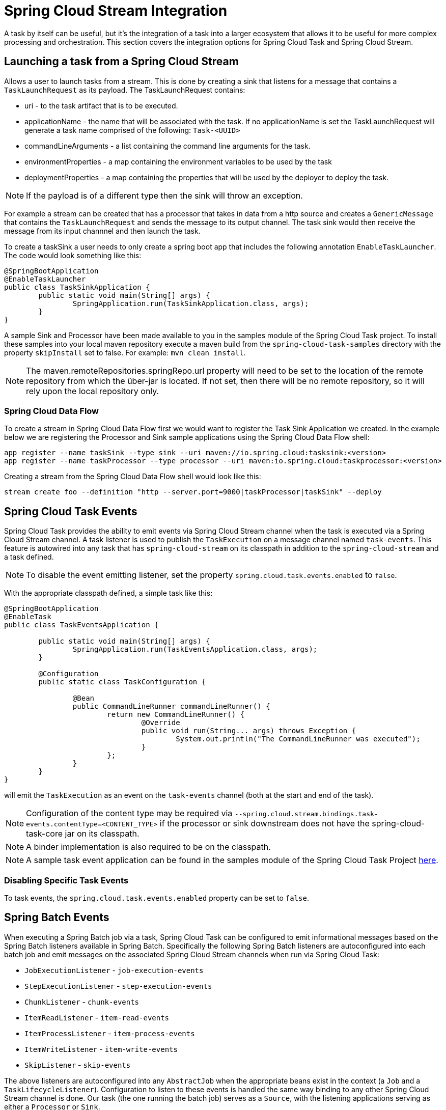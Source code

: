 [[stream-integration]]
= Spring Cloud Stream Integration

[[partintro]]
--
A task by itself can be useful, but it's the integration of a task into a larger ecosystem
that allows it to be useful for more complex processing and orchestration.  This section
covers the integration options for Spring Cloud Task and Spring Cloud Stream.
--

[[stream-integration-launching-sink]]
== Launching a task from a Spring Cloud Stream

Allows a user to launch tasks from a stream.  This is done by creating a sink that
listens for a message that contains a `TaskLaunchRequest` as its payload.  The
TaskLaunchRequest contains:

* uri - to the task artifact that is to be executed.
* applicationName - the name that will be associated with the task. If no
applicationName is set the TaskLaunchRequest will generate a task name
comprised of the following: `Task-<UUID>`
* commandLineArguments - a list containing the command line arguments for the
task.
* environmentProperties - a map containing the environment variables to be used
by the task
* deploymentProperties - a map containing the properties that will be used by
the deployer to deploy the task.

NOTE: If the payload is of a different type then the sink will throw an exception.

For example  a stream can be created that has a processor that takes in data from a
http source and creates a `GenericMessage` that contains the `TaskLaunchRequest` and sends
the message to its output channel. The task sink would then receive the message from its
input channnel and then launch the task.

To create a taskSink a user needs to only create a spring boot app that includes the
following annotation `EnableTaskLauncher`.  The code would look something like this:

```
@SpringBootApplication
@EnableTaskLauncher
public class TaskSinkApplication {
	public static void main(String[] args) {
		SpringApplication.run(TaskSinkApplication.class, args);
	}
}
```

A sample Sink and Processor have been made available to you in the samples module
of the Spring Cloud Task project.  To install these samples into your local maven
repository execute a maven build from the `spring-cloud-task-samples` directory with the
property `skipInstall` set to false.  For example:
`mvn clean install`.

NOTE:  The maven.remoteRepositories.springRepo.url property will need to be set to
the location of the remote repository from which the über-jar is located.  If not
set, then there will be no remote repository, so it will rely upon the local repository only.

[[stream-integration-launching-sink-dataflow]]
=== Spring Cloud Data Flow

To create a stream in Spring Cloud Data Flow first we would want to register the Task Sink
Application we created.  In the example below we are registering the Processor and Sink
sample applications using the Spring Cloud Data Flow shell:

```
app register --name taskSink --type sink --uri maven://io.spring.cloud:tasksink:<version>
app register --name taskProcessor --type processor --uri maven:io.spring.cloud:taskprocessor:<version>
```

Creating a stream from the Spring Cloud Data Flow shell would look like this:

```
stream create foo --definition "http --server.port=9000|taskProcessor|taskSink" --deploy
```

[[stream-integration-events]]
== Spring Cloud Task Events

Spring Cloud Task provides the ability to emit events via Spring Cloud Stream channel
when the task is executed via a Spring Cloud Stream channel.  A task listener is used to
publish the `TaskExecution` on a message channel named `task-events`.  This feature is
autowired into any task that has `spring-cloud-stream` on its classpath in addition to the
`spring-cloud-stream` and a task defined.

NOTE: To disable the event emitting listener, set the property
`spring.cloud.task.events.enabled` to `false`.

With the appropriate classpath defined, a simple task like this:

```
@SpringBootApplication
@EnableTask
public class TaskEventsApplication {

	public static void main(String[] args) {
		SpringApplication.run(TaskEventsApplication.class, args);
	}

	@Configuration
	public static class TaskConfiguration {

		@Bean
		public CommandLineRunner commandLineRunner() {
			return new CommandLineRunner() {
				@Override
				public void run(String... args) throws Exception {
					System.out.println("The CommandLineRunner was executed");
				}
			};
		}
	}
}
```

will emit the `TaskExecution` as an event on the `task-events` channel (both at the start
and end of the task).

NOTE: Configuration of the content type may be required via
`--spring.cloud.stream.bindings.task-events.contentType=<CONTENT_TYPE>` if the processor
or sink downstream does not have the spring-cloud-task-core jar on its classpath.

NOTE: A binder implementation is also required to be on the classpath.

NOTE: A sample task event application can be found in the samples module
of the Spring Cloud Task Project
https://github.com/spring-cloud/spring-cloud-task/tree/master/spring-cloud-task-samples/task-events[here].

[[stream-integration-disable-task-events]]
=== Disabling Specific Task Events

To task events, the `spring.cloud.task.events.enabled` property can be set to `false`.


[[stream-integration-batch-events]]
== Spring Batch Events

When executing a Spring Batch job via a task, Spring Cloud Task can be configured to emit
informational messages based on the Spring Batch listeners available in Spring Batch.
Specifically the following Spring Batch listeners are autoconfigured into each batch job and
emit messages on the associated Spring Cloud Stream channels when run via Spring Cloud
Task:

* `JobExecutionListener` - `job-execution-events`
* `StepExecutionListener` - `step-execution-events`
* `ChunkListener` - `chunk-events`
* `ItemReadListener` - `item-read-events`
* `ItemProcessListener` - `item-process-events`
* `ItemWriteListener` - `item-write-events`
* `SkipListener` - `skip-events`

The above listeners are autoconfigured into any `AbstractJob` when the appropriate
beans exist in the context (a `Job` and a `TaskLifecycleListener`). Configuration to
listen to these events is handled the same way binding to any other Spring
Cloud Stream channel is done.  Our task (the one running the batch job) serves as a
`Source`, with the listening applications serving as either a `Processor` or `Sink`.

An example could be to have an application listening to the `job-execution-events` channel
for the start and stop of a job.  To configure the listening application, you'd configure
the input to be `job-execution-events` as follows

```
spring.cloud.stream.bindings.input.destination=job-execution-events
```

NOTE: A binder implementation is also required to be on the classpath.

NOTE: A sample batch event application can be found in the samples module
of the Spring Cloud Task Project
https://github.com/spring-cloud/spring-cloud-task/tree/master/spring-cloud-task-samples/batch-events[here].

=== Sending Batch Events to different channels

One of the options that Spring Cloud Task offers for batch events is the ability to alter the channel to which a
specific listener can emit its messages.   To do this use the following configuration:
`spring.cloud.stream.bindings.<the channel>.destination=<new destination>`.
For example: If StepExecutionListener needs to emit its messages to another channel `my-step-execution-events`
instead of the default `step-execution-events` the following configuration can be added:

```
spring.cloud.stream.bindings.step-execution-events.destination=my-step-execution-events`
```

=== Disabling Batch Events
To disable the all batch event listener functionality, use the following configuration:

```
spring.cloud.task.batch.events.enabled=false
```

To disable a specific batch event use the following configuration:
`spring.cloud.task.batch.events.<batch event listener>.enabled=false`:

```
spring.cloud.task.batch.events.job-execution.enabled=false
spring.cloud.task.batch.events.step-execution.enabled=false
spring.cloud.task.batch.events.chunk.enabled=false
spring.cloud.task.batch.events.item-read.enabled=false
spring.cloud.task.batch.events.item-process.enabled=false
spring.cloud.task.batch.events.item-write.enabled=false
spring.cloud.task.batch.events.skip.enabled=false
```

=== Emit Order for Batch Events
By default batch events have `Ordered.LOWEST_PRECEDENCE` , to change this value ( for example to 5 ) use the following configuration:

```
spring.cloud.task.batch.events.job-execution-order=5
spring.cloud.task.batch.events.step-execution-order=5
spring.cloud.task.batch.events.chunk-order=5
spring.cloud.task.batch.events.item-read-order=5
spring.cloud.task.batch.events.item-process-order=5
spring.cloud.task.batch.events.item-write-order=5
spring.cloud.task.batch.events.skip-order=5
```